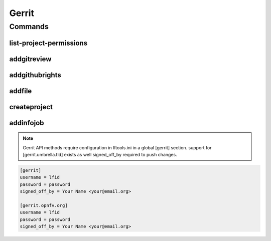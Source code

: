 ******
Gerrit
******

.. program-output:: lftools gerrit --help

Commands
========

list-project-permissions
------------------------

.. program-output:: lftools gerrit list-project-permissions --help


addgitreview
------------

.. program-output:: lftools gerrit addgitreview --help


addgithubrights
---------------

.. program-output:: lftools gerrit addgithubrights --help


addfile
-------

.. program-output:: lftools gerrit addfile --help


createproject
-------------

.. program-output:: lftools gerrit createproject --help


addinfojob
----------
.. program-output:: lftools gerrit addinfojob --help


.. note::

        Gerrit API methods require configuration in lftools.ini
        in a global [gerrit] section.
        support for [gerrit.umbrella.tld] exists as well
        signed_off_by required to push changes.


.. code-block:: none

     [gerrit]
     username = lfid
     password = password
     signed_off_by = Your Name <your@email.org>

     [gerrit.opnfv.org]
     username = lfid
     password = password
     signed_off_by = Your Name <your@email.org>

